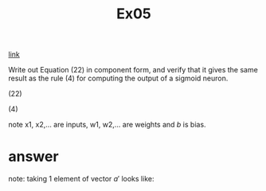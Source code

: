 #+title: Ex05

[[http://neuralnetworksanddeeplearning.com/chap1.html#exercise_717502][link]]

Write out Equation (22) in component form, and verify that it gives the same result as the rule (4) for computing the output of a sigmoid neuron.

(22)

\begin{eqnarray*}
   a' = \sigma(w a + b)
\end{eqnarray*}

(4)

\begin{eqnarray*}
  \frac{1}{1+\exp(-\sum_j w_j x_j-b)}
\end{eqnarray*}

note x1, x2,... are inputs, w1, w2,... are weights and $b$ is bias.

* answer

\begin{eqnarray*}
  a' &= \sigma(wa + b) \\
     &= \sigma(
            \begin{bmatrix}
              w_{00} & \dots & w_{0k} \\
              \vdots & \ddots & \vdots \\
              w_{j0} & \dots & w_{jk}
            \end{bmatrix}
            \begin{bmatrix}
              a_0 \\
              \vdots \\
              a_k
            \end{bmatrix} +
            \begin{bmatrix}
              b_0 \\
              \vdots \\
              b_j
            \end{bmatrix})
\end{eqnarray*}



note: taking 1 element of vector $a'$ looks like:

\begin{eqnarray*}
   a_j' &= \sigma(w_jk a_k + b_j) \\
\end{eqnarray*}
